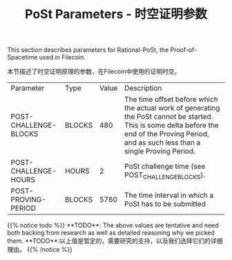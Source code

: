 #+TITLE: PoSt Parameters - 时空证明参数
#+HUGO_SECTION: algorithms/post
#+HUGO_BASE_DIR: ../../

This section describes parameters for Rational-PoSt, the Proof-of-Spacetime used in Filecoin.

本节描述了时空证明原理的参数，在Filecoin中使用的证明时空。

#+begin_src lisp :package orient.lang :exports none
(asdf:load-system :orient)
(in-package orient.lang)
#+end_src

#+RESULTS:
: #<PACKAGE "ORIENT.LANG">

#+begin_src lisp :package orient.lang :exports none
(defparameter *filecoin* (get-system "../../orient/filecoin.orient"))
(defparameter *input* (interface:get-json-relation-list "../../orient/params.json"))
(defparameter *multi-input* (interface:get-json-relation-list "../../orient/multi-params.json"))
#+end_src

#+RESULTS:
: *MULTI-INPUT*

#+begin_src lisp :package lang :exports results
  (let ((result-tuple (extract (ask *filecoin* '(post-challenge-blocks post-challenge-hours post-proving-period) *input*))))
    (org-present-tuple result-tuple *filecoin*))
#+end_src

#+RESULTS:
| Parameter             | Type   | Value | Description                                                                                                                                                                                    |
| POST-CHALLENGE-BLOCKS | BLOCKS |   480 | The time offset before which the actual work of generating the PoSt cannot be started. This is some delta before the end of the Proving Period, and as such less than a single Proving Period. |
| POST-CHALLENGE-HOURS  | HOURS  |     2 | PoSt challenge time (see POST_CHALLENGE_BLOCKS).                                                                                                                                               |
| POST-PROVING-PERIOD   | BLOCKS |  5760 | The time interval in which a PoSt has to be submitted                                                                                                                                          |


#+begin_export html
{{% notice todo %}}
**TODO**: The above values are tentative and need both backing from research as well as detailed reasoning why we picked them.

**TODO**:以上值是暂定的，需要研究的支持，以及我们选择它们的详细理由。
{{% /notice %}}
#+end_export
